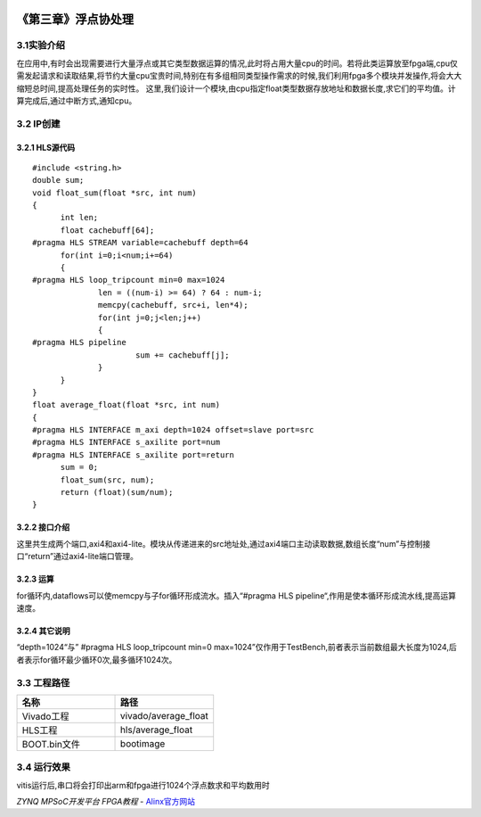 
.. image:: images/images_0/88.png  

========================================
《第三章》浮点协处理
========================================

3.1实验介绍
========================================
在应用中,有时会出现需要进行大量浮点或其它类型数据运算的情况,此时将占用大量cpu的时间。若将此类运算放至fpga端,cpu仅需发起请求和读取结果,将节约大量cpu宝贵时间,特别在有多组相同类型操作需求的时候,我们利用fpga多个模块并发操作,将会大大缩短总时间,提高处理任务的实时性。
这里,我们设计一个模块,由cpu指定float类型数据存放地址和数据长度,求它们的平均值。计算完成后,通过中断方式,通知cpu。

3.2 IP创建
========================================

3.2.1 HLS源代码
----------------------------------------

::

  #include <string.h>
  double sum;
  void float_sum(float *src, int num)
  {
  	int len;
  	float cachebuff[64];
  #pragma HLS STREAM variable=cachebuff depth=64
  	for(int i=0;i<num;i+=64)
  	{
  #pragma HLS loop_tripcount min=0 max=1024
  		len = ((num-i) >= 64) ? 64 : num-i;
  		memcpy(cachebuff, src+i, len*4);
  		for(int j=0;j<len;j++)
  		{
  #pragma HLS pipeline
  			sum += cachebuff[j];
  		}
  	}
  }
  float average_float(float *src, int num)
  {
  #pragma HLS INTERFACE m_axi depth=1024 offset=slave port=src
  #pragma HLS INTERFACE s_axilite port=num
  #pragma HLS INTERFACE s_axilite port=return
  	sum = 0;
  	float_sum(src, num);
  	return (float)(sum/num);
  }

3.2.2 接口介绍
----------------------------------------
这里共生成两个端口,axi4和axi4-lite。模块从传递进来的src地址处,通过axi4端口主动读取数据,数组长度“num”与控制接口“return”通过axi4-lite端口管理。

3.2.3 运算
----------------------------------------
for循环内,dataflows可以使memcpy与子for循环形成流水。插入“#pragma HLS pipeline“,作用是使本循环形成流水线,提高运算速度。

3.2.4 其它说明
----------------------------------------

“depth=1024“与” #pragma HLS loop_tripcount min=0 max=1024”仅作用于TestBench,前者表示当前数组最大长度为1024,后者表示for循环最少循环0次,最多循环1024次。

3.3 工程路径
========================================

.. csv-table:: 
  :header: "名称", "路径"
  :widths: 20, 20

  "Vivado工程","vivado/average_float"
  "HLS工程","hls/average_float"
  "BOOT.bin文件","bootimage"

3.4 运行效果
========================================
vitis运行后,串口将会打印出arm和fpga进行1024个浮点数求和平均数用时

.. image:: images/images_0/888.png  

*ZYNQ MPSoC开发平台 FPGA教程*    - `Alinx官方网站 <http://www.alinx.com>`_

